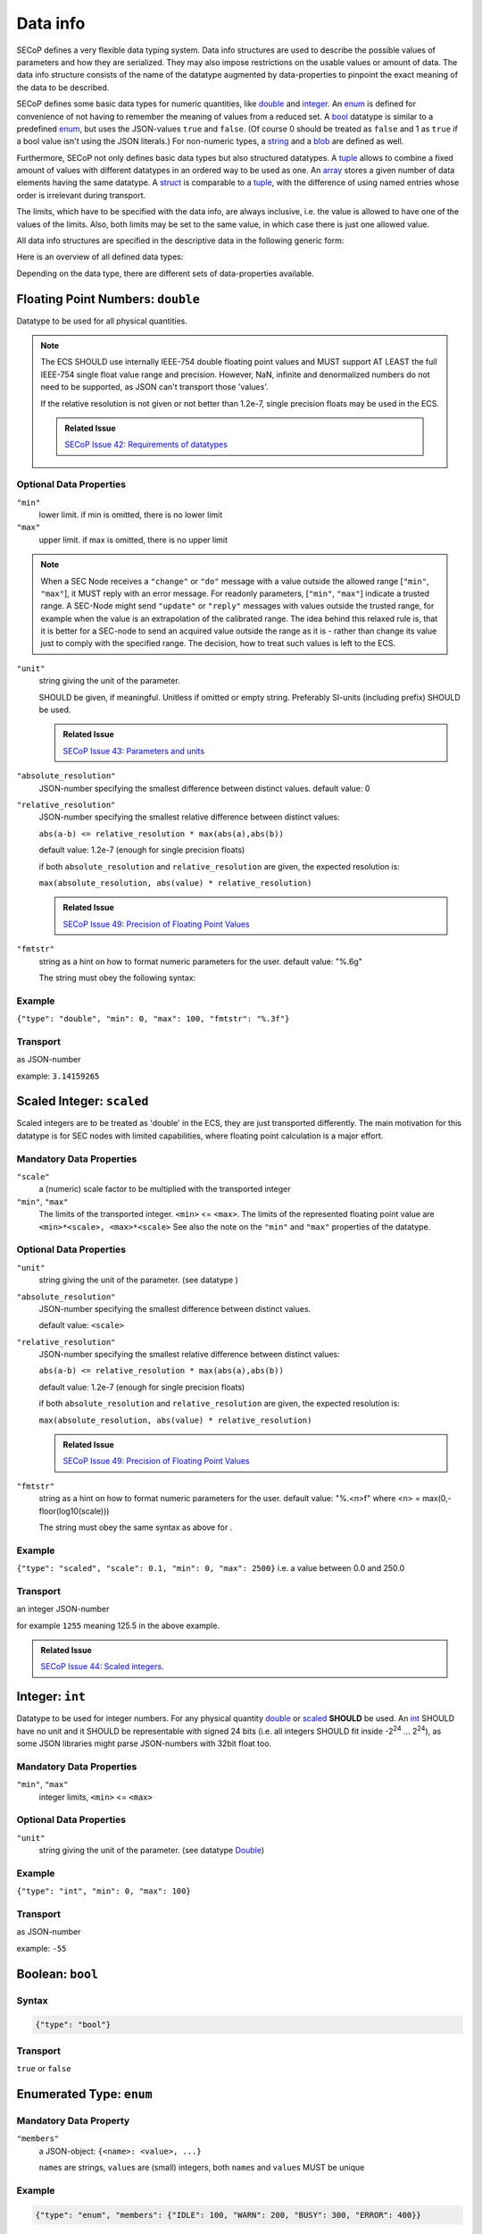 .. _data-types:

Data info
=========

SECoP defines a very flexible data typing system. Data info structures are used to describe
the possible values of parameters and how they are serialized.
They may also impose restrictions on the usable values or amount of data.
The data info structure consists of the name of the datatype augmented by data-properties to pinpoint the exact meaning of the data to be described.

SECoP defines some basic data types for numeric quantities, like double_ and integer_.
An enum_ is defined for convenience of not having to remember the meaning of values from a reduced set.
A bool_ datatype is similar to a predefined enum_, but uses the JSON-values ``true`` and ``false``.
(Of course 0 should be treated as ``false`` and 1 as ``true`` if a bool value isn't using the JSON literals.)
For non-numeric types, a string_ and a blob_ are defined as well.

Furthermore, SECoP not only defines basic data types but also structured datatypes.
A tuple_ allows to combine a fixed amount of values with different datatypes in an ordered way to be used as one.
An array_ stores a given number of data elements having the same datatype.
A struct_ is comparable to a tuple_, with the difference of using named entries whose order is irrelevant during transport.

The limits, which have to be specified with the data info, are always inclusive,
i.e. the value is allowed to have one of the values of the limits.
Also, both limits may be set to the same value, in which case there is just one allowed value.

All data info structures are specified in the descriptive data in the following generic form:

.. image:: images/datatype.svg
    :alt: datatype ::= '{' datatype-name ':' '{' ( datatype-property ( ',' datatype-property )* )? '}'


Here is an overview of all defined data types:


Depending on the data type, there are different sets of data-properties available.

.. _double:

Floating Point Numbers: ``double``
----------------------------------

Datatype to be used for all physical quantities.

.. note::
    The ECS SHOULD use internally IEEE-754 double floating point values and MUST support AT LEAST
    the full IEEE-754 single float value range and precision. However, NaN, infinite and
    denormalized numbers do not need to be supported, as JSON can't transport those 'values'.

    If the relative resolution is not given or not better than 1.2e-7, single precision floats
    may be used in the ECS.

    .. admonition:: Related Issue

       `SECoP Issue 42: Requirements of datatypes`_


Optional Data Properties
~~~~~~~~~~~~~~~~~~~~~~~~

``"min"``
    lower limit. if min is omitted, there is no lower limit

``"max"``
    upper limit. if max is omitted, there is no upper limit

.. note::
    When a SEC Node receives a ``"change"`` or ``"do"`` message with a value outside
    the allowed range [``"min"``, ``"max"``], it MUST reply with an error message.
    For readonly parameters, [``"min"``, ``"max"``] indicate a trusted range.
    A SEC-Node might send ``"update"`` or ``"reply"`` messages with values outside
    the trusted range, for example when the value is an extrapolation of the
    calibrated range. The idea behind this relaxed rule is, that it is better
    for a SEC-node to send an acquired value outside the range as it is - rather
    than change its value just to comply with the specified range.
    The decision, how to treat such values is left to the ECS.

``"unit"``
    string giving the unit of the parameter.

    SHOULD be given, if meaningful. Unitless if omitted or empty string.
    Preferably SI-units (including prefix) SHOULD be used.

    .. admonition:: Related Issue

       `SECoP Issue 43: Parameters and units`_

``"absolute_resolution"``
    JSON-number specifying the smallest difference between distinct values.
    default value: 0

``"relative_resolution"``
    JSON-number specifying the smallest relative difference between distinct values:

    ``abs(a-b) <= relative_resolution * max(abs(a),abs(b))``

    default value: 1.2e-7 (enough for single precision floats)

    if both ``absolute_resolution`` and ``relative_resolution`` are given, the expected
    resolution is:

    ``max(absolute_resolution, abs(value) * relative_resolution)``

    .. admonition:: Related Issue

       `SECoP Issue 49: Precision of Floating Point Values`_

``"fmtstr"``
    string as a hint on how to format numeric parameters for the user.
    default value: "%.6g"

    The string must obey the following syntax:

    .. image:: images/fmtstr.svg
        :alt: fmtstr ::= "%" "." [1-9]? [0-9] ( "e" | "f" | "g" )


Example
~~~~~~~

``{"type": "double", "min": 0, "max": 100, "fmtstr": "%.3f"}``

Transport
~~~~~~~~~
as JSON-number

example: ``3.14159265``

.. _scaled:

Scaled Integer: ``scaled``
--------------------------

Scaled integers are to be treated as 'double' in the ECS, they are just transported
differently. The main motivation for this datatype is for SEC nodes with limited
capabilities, where floating point calculation is a major effort.


Mandatory Data Properties
~~~~~~~~~~~~~~~~~~~~~~~~~

``"scale"``
    a (numeric) scale factor to be multiplied with the transported integer

``"min"``, ``"max"``
    The limits of the transported integer. ``<min>`` <= ``<max>``.
    The limits of the represented floating point value are ``<min>*<scale>, <max>*<scale>``
    See also the note on the ``"min"`` and ``"max"`` properties of the  datatype.

Optional Data Properties
~~~~~~~~~~~~~~~~~~~~~~~~

``"unit"``
    string giving the unit of the parameter. (see datatype )

``"absolute_resolution"``
    JSON-number specifying the smallest difference between distinct values.

    default value: ``<scale>``

``"relative_resolution"``
    JSON-number specifying the smallest relative difference between distinct values:

    ``abs(a-b) <= relative_resolution * max(abs(a),abs(b))``

    default value: 1.2e-7 (enough for single precision floats)

    if both ``absolute_resolution`` and ``relative_resolution`` are given, the expected
    resolution is:

    ``max(absolute_resolution, abs(value) * relative_resolution)``

    .. admonition:: Related Issue

       `SECoP Issue 49: Precision of Floating Point Values`_

``"fmtstr"``
    string as a hint on how to format numeric parameters for the user.
    default value: "%.<n>f" where <n> = max(0,-floor(log10(scale)))

    The string must obey the same syntax as above for .

Example
~~~~~~~
``{"type": "scaled", "scale": 0.1, "min": 0, "max": 2500}``
i.e. a value between 0.0 and 250.0

Transport
~~~~~~~~~
an integer JSON-number

for example ``1255`` meaning 125.5 in the above example.

.. admonition:: Related Issue

   `SECoP Issue 44: Scaled integers`_.

.. _int:
.. _integer:

Integer: ``int``
----------------

Datatype to be used for integer numbers.
For any physical quantity double_ or scaled_ **SHOULD** be used.
An int_ SHOULD have no unit and it SHOULD be representable with signed 24 bits (i.e. all integers SHOULD fit
inside -2\ :sup:`24` ... 2\ :sup:`24`), as some JSON libraries might parse JSON-numbers
with 32bit float too.

Mandatory Data Properties
~~~~~~~~~~~~~~~~~~~~~~~~~
``"min"``, ``"max"``
   integer limits, ``<min>`` <= ``<max>``

Optional Data Properties
~~~~~~~~~~~~~~~~~~~~~~~~

``"unit"``
    string giving the unit of the parameter. (see datatype Double_)

Example
~~~~~~~
``{"type": "int", "min": 0, "max": 100}``

Transport
~~~~~~~~~
as JSON-number

example: ``-55``

.. _bool:
.. _boolean:

Boolean: ``bool``
-----------------

Syntax
~~~~~~

.. code:: json

   {"type": "bool"}

Transport
~~~~~~~~~
``true`` or ``false``


.. _enum:

Enumerated Type: ``enum``
-------------------------

Mandatory Data Property
~~~~~~~~~~~~~~~~~~~~~~~
``"members"``
    a JSON-object: ``{<name>: <value>, ...}``

    ``name``\ s are strings, ``value``\ s are (small) integers, both ``name``\ s and ``value``\ s MUST be unique

Example
~~~~~~~

.. code:: json

   {"type": "enum", "members": {"IDLE": 100, "WARN": 200, "BUSY": 300, "ERROR": 400}}

Transport
~~~~~~~~~
as JSON-number, the client may perform a mapping back to the name

example: ``200``


.. _string:

String: ``string``
------------------

Optional Data Properties
~~~~~~~~~~~~~~~~~~~~~~~~

``"maxchars"``
    the maximum length of the string in UTF-8 code points, counting the number of characters (**not** bytes!)

    .. note::
        an UTF-8 encoded character may occupy up to 4 bytes.
        Also the end-of-string marker may need another byte for storage.

``"minchars"``
    the minimum length, default is 0

``"isUTF8"``
    boolean, if UTF8 character set is allowed for values, or if the value is allowed only
    to contain 7-bit ASCII characters (i.e. only code points < 128), each occupying a single byte.
    Defaults to **false** if not given.

Example
~~~~~~~

.. code:: json

   {"type": "string", "maxchars": 80}

Transport
~~~~~~~~~
as JSON-string

example: ``"Hello\n\u2343World!"``

.. _blob:

Binary Large Object: ``blob``
-----------------------------

Mandatory Data Property
~~~~~~~~~~~~~~~~~~~~~~~
``"maxbytes"``
    the maximum length, counting the number of bytes (**not** the size of the encoded string)

Optional Data Property
~~~~~~~~~~~~~~~~~~~~~~
``"minbytes"``
   the minimum length, default is 0

Example
~~~~~~~

.. code:: json

   {"type": "blob", "min": 1, "max": 64}

Transport
~~~~~~~~~
as single-line base64 (see :RFC:`4648`) encoded JSON-string

example: ``"AA=="`` (a single, zero valued byte)

.. _array:

Sequence of Equally Typed Items : ``array``
-------------------------------------------

Mandatory Data Properties
~~~~~~~~~~~~~~~~~~~~~~~~~

``"members"``
    the datatype of the elements

``"maxlen"``
    the maximum length, counting the number of elements

Optional Data Property
~~~~~~~~~~~~~~~~~~~~~~

``"minlen"``
    the minimum length, default is 0

Example
~~~~~~~

.. code:: json

   {"type": "array", "min": 3, "max": 10, "members": {"type": "int", "min": 0, "max": 9}}

Transport
~~~~~~~~~
as JSON-array

example: ``[3,4,7,2,1]``

.. _tuple:

Finite Sequence of Items with Individually Defined Type: ``tuple``
------------------------------------------------------------------

Mandatory Data Property
~~~~~~~~~~~~~~~~~~~~~~~
``"members"``
    a JSON array listing the datatypes of the members

Example
~~~~~~~

.. code:: json

   {"type": "tuple", "members": [{"type": "int", "min": 0, "max": 999}, {"type": "string", "maxchars": 80}]}

Transport
~~~~~~~~~
as JSON-array

``[300,"accelerating"]``


.. _Struct:

Collection of Named Items: ``struct``
-------------------------------------

Mandatory Data Property
~~~~~~~~~~~~~~~~~~~~~~~
``"members"``
    a JSON object containing the names and datatypes of the members

Optional Data Property
~~~~~~~~~~~~~~~~~~~~~~
``"optional"``
    The names of optional struct elements. When "optional" is omitted, all struct elements are optional.
    This means that a SEC node not implementing partial structs has to specify ``optional=[]`` in all structs.

    In 'change' and 'do' commands, the ECS might omit these elements,
    all other elements must be given.
    The effect of a 'change' action with omitted elements should be the same
    as if the current values of these elements would have been sent with it.
    The effect of a 'do' action with omitted elements is defined by the implementation.

    In all other messages (i.e. in replies and updates), all elements have to be given.

Example
~~~~~~~

.. code:: json

   {"type": "struct", "members": {"y": {"type": "double"}, "x": {"type": "enum", "members": {"On": 1, "Off": 0}}}}

Transport
~~~~~~~~~
as JSON-object

example: ``{"x": 0.5, "y": 1}``

.. admonition:: Related Issue

   `SECoP Issue 35: Partial structs`_


.. _command:

Command-flag for Accessibles
----------------------------

If an accessible is a command, its argument and result is described by the ``command`` datatype.

Optional Data Properties
~~~~~~~~~~~~~~~~~~~~~~~~

``"argument"``
    the datatype of the single argument, or ``null``.

    only one argument is allowed, though several arguments may be used if
    encapsulated in a structural datatype (struct_ or tuple_).
    If such encapsulation or data grouping is needed, a struct SHOULD be used.

``"result"``
    the datatype of the single result, or ``null``.

    In any case, the meaning of result and argument(s) SHOULD be written down
    in the description of the command.

Example
~~~~~~~

.. code:: json

   {"type": "command", "argument": {"type": "bool"}, "result": {"type": "bool"}}


Transport Example
~~~~~~~~~~~~~~~~~
Command values are not transported as such. But commands may be called (i.e. executed) by an ECS.
Example:

.. code::

    > do module:invert true
    < done module:invert [false,{t:123456789.2}]



.. _`Interface Classes and Features`: Interface%20Classes%20and%20Features.rst
.. DO NOT TOUCH --- following links are automatically updated by issue/makeissuelist.py
.. _`SECoP Issue 3: Timestamp Format`: issues/003%20Timestamp%20Format.rst
.. _`SECoP Issue 4: The Timeout SEC Node Property`: issues/004%20The%20Timeout%20SEC%20Node%20Property.rst
.. _`SECoP Issue 6: Keep Alive`: issues/006%20Keep%20Alive.rst
.. _`SECoP Issue 7: Time Synchronization`: issues/007%20Time%20Synchronization.rst
.. _`SECoP Issue 8: Groups and Hierarchy`: issues/008%20Groups%20and%20Hierarchy.rst
.. _`SECoP Issue 9: Module Meaning`: issues/009%20Module%20Meaning.rst
.. _`SECoP Issue 26: More Module Meanings`: issues/026%20More%20Module%20Meanings.rst
.. _`SECoP Issue 35: Partial structs`: issues/035%20Partial%20Structs.rst
.. _`SECoP Issue 36: Dynamic units`: issues/036%20Dynamic%20units.rst
.. _`SECoP Issue 37: Clarification of status`: issues/037%20Clarification%20of%20status.rst
.. _`SECoP Issue 38: Extension mechanisms`: issues/038%20Extension%20mechanisms.rst
.. _`SECoP Issue 42: Requirements of datatypes`: issues/042%20Requirements%20of%20datatypes.rst
.. _`SECoP Issue 43: Parameters and units`: issues/043%20Parameters%20and%20units.rst
.. _`SECoP Issue 44: Scaled integers`: issues/044%20Scaled%20integers.rst
.. _`SECoP Issue 49: Precision of Floating Point Values`: issues/049%20Precision%20of%20Floating%20Point%20Values.rst
.. _`SECoP Issue 59: set_mode and mode instead of some commands`: issues/059%20set_mode%20and%20mode%20instead%20of%20some%20commands.rst
.. DO NOT TOUCH --- above links are automatically updated by issue/makeissuelist.py
